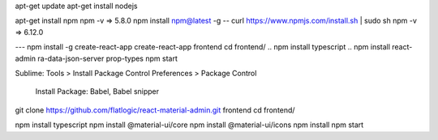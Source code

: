 

apt-get update
apt-get install nodejs 

apt-get install npm
npm -v => 5.8.0
npm install npm@latest -g
--
curl https://www.npmjs.com/install.sh | sudo sh
npm -v => 6.12.0

---
npm install -g create-react-app
create-react-app frontend
cd frontend/
.. npm install typescript
.. npm install react-admin ra-data-json-server prop-types
npm start


Sublime:
Tools > Install Package Control
Preferences > Package Control
	Install Package: Babel, Babel snipper



git clone https://github.com/flatlogic/react-material-admin.git frontend
cd frontend/

npm install typescript
npm install @material-ui/core
npm install @material-ui/icons
npm install
npm start


